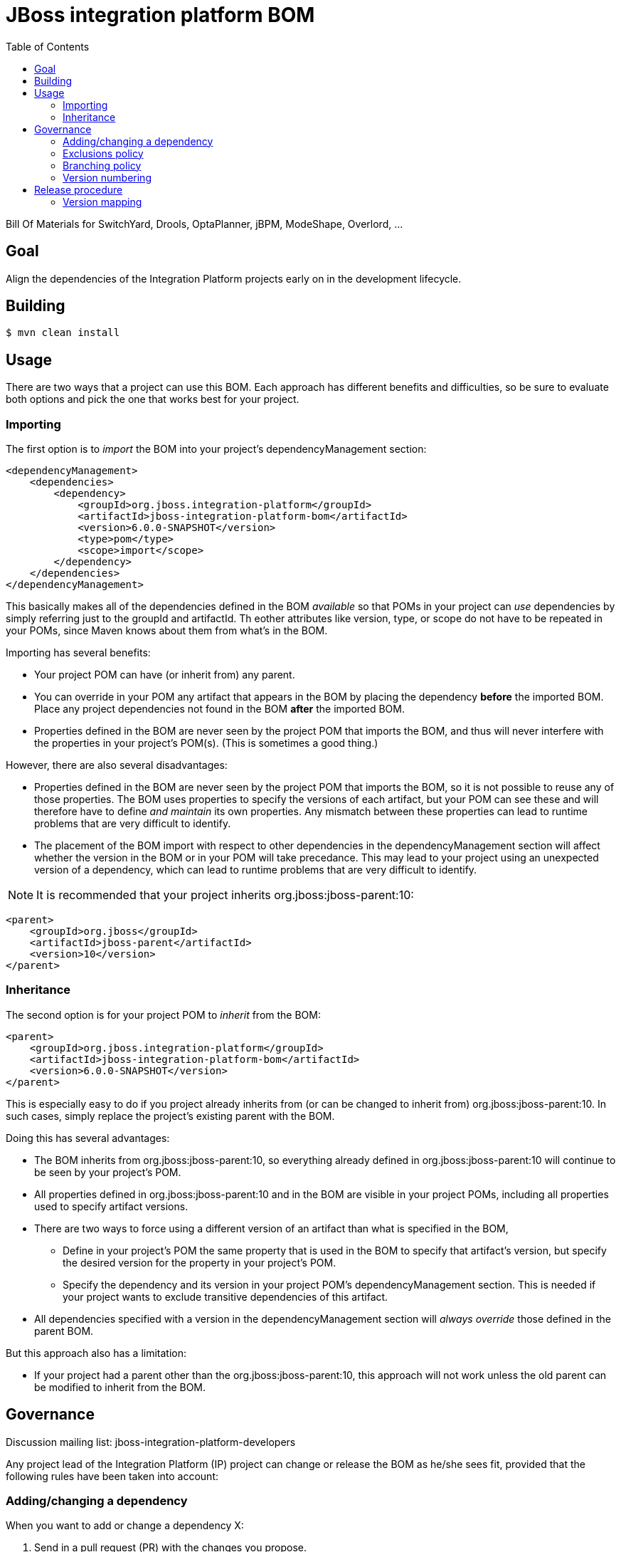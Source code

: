 = JBoss integration platform BOM
:toc:

Bill Of Materials for SwitchYard, Drools, OptaPlanner, jBPM, ModeShape, Overlord, ...

== Goal

Align the dependencies of the Integration Platform projects early on in the development lifecycle.

== Building

----
$ mvn clean install
----

== Usage

There are two ways that a project can use this BOM. Each approach has different benefits and difficulties,
so be sure to evaluate both options and pick the one that works best for your project.

=== Importing

The first option is to _import_ the BOM into your project's +dependencyManagement+ section:

----
<dependencyManagement>
    <dependencies>
        <dependency>
            <groupId>org.jboss.integration-platform</groupId>
            <artifactId>jboss-integration-platform-bom</artifactId>
            <version>6.0.0-SNAPSHOT</version>
            <type>pom</type>
            <scope>import</scope>
        </dependency>
    </dependencies>
</dependencyManagement>
----

This basically makes all of the dependencies defined in the BOM _available_ so that POMs in your project
can _use_ dependencies by simply referring just to the +groupId+ and +artifactId+. Th eother attributes
like +version+, +type+, or +scope+ do not have to be repeated in your POMs, since Maven knows about them
from what's in the BOM.

Importing has several benefits:

* Your project POM can have (or inherit from) any parent.
* You can override in your POM any artifact that appears in the BOM by placing the dependency *before*
the imported BOM. Place any project dependencies not found in the BOM *after* the imported BOM.
* Properties defined in the BOM are never seen by the project POM that imports the BOM, and thus will
never interfere with the properties in your project's POM(s). (This is sometimes a good thing.)

However, there are also several disadvantages:

* Properties defined in the BOM are never seen by the project POM that imports the BOM, so it is not
possible to reuse any of those properties. The BOM uses properties to specify the versions of each artifact,
but your POM can see these and will therefore have to define _and maintain_ its own properties. Any
mismatch between these properties can lead to runtime problems that are very difficult to identify.
* The placement of the BOM import with respect to other dependencies in the +dependencyManagement+ section
will affect whether the version in the BOM or in your POM will take precedance. This may lead to your project 
using an unexpected version of a dependency, which can lead to runtime problems that are very difficult to identify.

NOTE: It is recommended that your project inherits +org.jboss:jboss-parent:10+:

----
<parent>
    <groupId>org.jboss</groupId>
    <artifactId>jboss-parent</artifactId>
    <version>10</version>
</parent>
----

=== Inheritance

The second option is for your project POM to _inherit_ from the BOM:

----
<parent>
    <groupId>org.jboss.integration-platform</groupId>
    <artifactId>jboss-integration-platform-bom</artifactId>
    <version>6.0.0-SNAPSHOT</version>
</parent>
----

This is especially easy to do if you project already inherits from (or can be changed to inherit from)
+org.jboss:jboss-parent:10+. In such cases, simply replace the project's existing parent with the BOM.

Doing this has several advantages:

* The BOM inherits from +org.jboss:jboss-parent:10+, so everything already defined in +org.jboss:jboss-parent:10+
will continue to be seen by your project's POM.
* All properties defined in +org.jboss:jboss-parent:10+ and in the BOM are visible in your project POMs,
including all properties used to specify artifact versions.
* There are two ways to force using a different version of an artifact than what is specified in the BOM,
  ** Define in your project's POM the same property that is used in the BOM to specify that artifact's version,
  but specify the desired version for the property in your project's POM.
  ** Specify the dependency and its version in your project POM's +dependencyManagement+ section. This is needed
  if your project wants to exclude transitive dependencies of this artifact.
* All dependencies specified with a version in the +dependencyManagement+ section will _always override_ those 
defined in the parent BOM.

But this approach also has a limitation:

* If your project had a parent other than the +org.jboss:jboss-parent:10+, this approach will not work
unless the old parent can be modified to inherit from the BOM.


== Governance

Discussion mailing list: +jboss-integration-platform-developers+

Any project lead of the Integration Platform (IP) project can change or release the BOM as he/she sees fit,
provided that the following rules have been taken into account:

=== Adding/changing a dependency

When you want to add or change a dependency X:

. Send in a pull request (PR) with the changes you propose.

. All project leads will review the changes and *_acknowledge the PR in principle_*,
which means they have the intention to accept the change.

    ** A project lead will normally not actually test the changes on his project (as that's not practical):
    So he reserves the right to submit a pull request to revert the changes later on.

    ** Most projects do not depend on the bom's +SNAPSHOT+ directly, to avoid sudden surprises.
    Instead they depend on a released version or on a timestamped snapshot (from
    https://repository.jboss.org/nexus/content/groups/public/org/jboss/integration-platform/jboss-integration-platform-bom/6.0.0-SNAPSHOT/[this list]).
    They then update their bom dependency's version frequently, after testing the impact locally.

    ** ACK's are done by commenting on the PR, not on the mailing list.

    ** If a project lead (or his deputy) doesn't acknowledge in reasonable time, chase him for an answer.

    ** Any project lead can reject the PR if he gives a good reason.

        *** On the +master+ branch, no PR can be rejected due to time concerns (deadlines, no time to review, PTO, ...)
        because any project/product that is about to release should be using the release branch.

. After all project leads have acknowledge the PR in principle, merge the changes.

IMPORTANT: *EAP always wins*: The BOM targets a specific EAP version.
If that EAP version already depends on X, then the BOM must use the same version as EAP.

IMPORTANT: In the public bom, a dependency version must _never_ end with +-redhat-0+, +-redhat-1+, etc.
The public bom cannot depend on productization builds,
as anyone should be able to build all its dependencies from source.

NOTE: During conflicts, (all things being equal) prefer the latest and greatest version of a dependency in the BOM.

=== Exclusions policy

Dependency exclusions should be avoided, because they cannot be overwritten by child poms.

*A dependency exclusion is only allowed to fix an undisputed bug in the dependency's pom.*
All IP developers needs to unanimous (undisputed) to keep the exclusion.
So as soon as 1 IP developer calls for the removal of an exclusion, he/she can immediately remove it.

=== Branching policy

The +master+ branch is never released. Release are done from a release branch.
The integration platform has multiple projects, but they use the same bom.
So there are no parallel release branches. There is only 1 latest release branch.

The release branch names simply increment the minor version number.
The correlation between the bom version and project/product versions is below in the section "version mapping".

=== Version numbering

This BOM has it's own version numbering and release lifecycle.
Any similarity with Drools, jBPM or SwitchYard versions is a coincidence.

If you release the BOM, bump the hotfix version number.

== Release procedure

To mimic a release without pushing any changes:

----
$ mvn clean install
$ mvn release:prepare -DdryRun
$ mvn release:clean
----

To actually release:

----
$ mvn release:prepare
$ mvn release:perform
----

Then go to https://repository.jboss.org/nexus/[Nexus] and log in.
Find your staging repository, close it and release it.

=== Version mapping

This section records which project/product versions use which bom version.

* bom 6.1

** Not applicable yet

* bom 6.0

** Projects

*** KIE (Drools, jBPM, OptaPlanner) 6.0

** Products

*** BRMS 6.0
